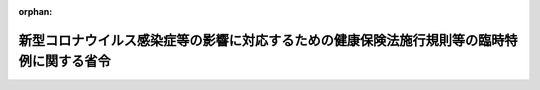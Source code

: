 .. _502M60000100095_20201116_502M60000100183:

:orphan:

==========================================================================================
新型コロナウイルス感染症等の影響に対応するための健康保険法施行規則等の臨時特例に関する省令
==========================================================================================

.. raw:: html
    
    
    <main id="contentsLaw" class="active">
    <div id="innerDocument" class="active">
    
    
    
    
    <div style="margin-bottom: 12px;">
    <div id="lawTitleNo" style="font-size: 1.067rem; font-weight: bold;" class="_shokanBoxParent">令和二年厚生労働省令第九十五号<div class="_shokanBox"></div>
    <div class="_inyoBox" id="_inyo_"></div>
    </div>
    <div id="lawTitle" style="margin-left: 3rem; font-size: 1.5rem; font-weight: bold; line-height: 1.25em;" class="_shokanBoxParent">
    <span data-xpath="">新型コロナウイルス感染症等の影響に対応するための健康保険法施行規則等の臨時特例に関する省令</span><div class="_shokanBox" id="_shokan_"><div class="_shokanBtnIcons"></div></div>
    <div class="_inyoBox" id="_inyo_"></div>
    </div>
    </div><section id="EnactStatement" class="active EnactStatement"><div class="_div_EnactStatement _shokanBoxParent" style="text-indent: 1em;">
    <span data-xpath="">新型コロナウイルス感染症等の影響に対応するための国税関係法律の臨時特例に関する法律（令和二年法律第二十五号）の施行に伴い、健康保険法（大正十一年法律第七十号）、船員保険法（昭和十四年法律第七十三号）、厚生年金保険法（昭和二十九年法律第百十五号）、厚生年金保険の保険給付及び保険料の納付の特例等に関する法律（平成十九年法律第百三十一号）及び子ども・子育て支援法（平成二十四年法律第六十五号）の規定に基づき、新型コロナウイルス感染症等の影響に対応するための健康保険法施行規則等の臨時特例に関する省令を次のように定める。</span><div class="_shokanBox" id="_shokan_"><div class="_shokanBtnIcons"></div></div>
    <div class="_inyoBox" id="_inyo_"></div>
    </div></section><section id="MainProvision" class="active MainProvision"><section class="active Paragraph"><div style="text-indent: 1em;" class="_div_ParagraphSentence _shokanBoxParent">
    <span data-xpath="">健康保険法（大正十一年法律第七十号）第百八十三条、船員保険法（昭和十四年法律第七十三号）第百三十七条、厚生年金保険法（昭和二十九年法律第百十五号）第八十九条（子ども・子育て支援法（平成二十四年法律第六十五号）第七十一条第一項の規定によりその例によるものとされる場合を含む。）及び厚生年金保険の保険給付及び保険料の納付の特例等に関する法律（平成十九年法律第百三十一号）第二条第八項の規定によりその例によるものとされる新型コロナウイルス感染症等の影響に対応するための国税関係法律の臨時特例に関する法律（令和二年法律第二十五号）第三条第一項の規定によりみなして適用する国税通則法（昭和三十七年法律第六十六号）第四十六条第一項の規定の例による納付の猶予（当該猶予をした場合においてその猶予期間内に猶予をした金額を納付することができないと認めるときにおける同条第二項の規定の例による納付の猶予を含む。）に係る次の表の上欄に掲げる法令の規定の適用については、これらの規定中同表の中欄に掲げる字句は、それぞれ同表の下欄に掲げる字句とする。</span><div class="_shokanBox" id="_shokan_"><div class="_shokanBtnIcons"></div></div>
    <div class="_inyoBox" id="_inyo_"></div>
    </div>
    <div class="_shokanBoxParent">
    <table class="Table" style="margin-left: 1em;">
    <tr class="TableRow">
    <td style="border-top: black solid 1px; border-bottom: black solid 1px; border-left: black solid 1px; border-right: black solid 1px;" class="col-pad"><div><span data-xpath="">健康保険法施行規則（大正十五年内務省令第三十六号）第百五十八条の二第八号</span></div></td>
    <td style="border-top: black solid 1px; border-bottom: black solid 1px; border-left: black solid 1px; border-right: black solid 1px;" class="col-pad"><div><span data-xpath="">猶予</span></div></td>
    <td style="border-top: black solid 1px; border-bottom: black solid 1px; border-left: black solid 1px; border-right: black solid 1px;" class="col-pad"><div><span data-xpath="">猶予（新型コロナウイルス感染症等の影響に対応するための国税関係法律の臨時特例に関する法律（令和二年法律第二十五号。以下「特例法」という。）第三条第一項の規定により国税通則法第四十六条第一項の納付の猶予とみなされる場合（当該場合においてその猶予期間内に猶予をした金額を納付することができないと認めるときにおける特例法第三条第一項の規定により国税通則法第四十六条第二項の納付の猶予とみなされる場合を含む。）を除く。）</span></div></td>
    </tr>
    <tr class="TableRow">
    <td style="border-top: black solid 1px; border-bottom: black solid 1px; border-left: black solid 1px; border-right: black solid 1px;" class="col-pad"><div><span data-xpath="">健康保険法施行規則第百五十八条の二第九号及び第百五十九条第一項第九号の三</span></div></td>
    <td style="border-top: black solid 1px; border-bottom: black solid 1px; border-left: black solid 1px; border-right: black solid 1px;" class="col-pad"><div><span data-xpath="">取消し</span></div></td>
    <td style="border-top: black solid 1px; border-bottom: black solid 1px; border-left: black solid 1px; border-right: black solid 1px;" class="col-pad"><div><span data-xpath="">取消し（特例法第三条第一項の規定により国税通則法第四十六条第一項の納付の猶予とみなされた場合（当該場合においてその猶予期間内に猶予をした金額を納付することができないと認めるときにおける特例法第三条第一項の規定により国税通則法第四十六条第二項の納付の猶予とみなされた場合を含む。）を除く。）</span></div></td>
    </tr>
    <tr class="TableRow">
    <td style="border-top: black solid 1px; border-bottom: black solid 1px; border-left: black solid 1px; border-right: black solid 1px;" class="col-pad"><div><span data-xpath="">健康保険法施行規則第百五十九条第一項第九号の二</span></div></td>
    <td style="border-top: black solid 1px; border-bottom: black solid 1px; border-left: black solid 1px; border-right: black solid 1px;" class="col-pad"><div><span data-xpath="">猶予</span></div></td>
    <td style="border-top: black solid 1px; border-bottom: black solid 1px; border-left: black solid 1px; border-right: black solid 1px;" class="col-pad"><div><span data-xpath="">猶予（特例法第三条第一項の規定により国税通則法第四十六条第一項の納付の猶予とみなされる場合（当該場合においてその猶予期間内に猶予をした金額を納付することができないと認めるときにおける特例法第三条第一項の規定により国税通則法第四十六条第二項の納付の猶予とみなされる場合を含む。）を除く。）</span></div></td>
    </tr>
    <tr class="TableRow">
    <td style="border-top: black solid 1px; border-bottom: black solid 1px; border-left: black solid 1px; border-right: black solid 1px;" class="col-pad"><div><span data-xpath="">船員保険法施行規則（昭和十五年厚生省令第五号）第百九十条第八号</span></div></td>
    <td style="border-top: black solid 1px; border-bottom: black solid 1px; border-left: black solid 1px; border-right: black solid 1px;" class="col-pad"><div><span data-xpath="">猶予</span></div></td>
    <td style="border-top: black solid 1px; border-bottom: black solid 1px; border-left: black solid 1px; border-right: black solid 1px;" class="col-pad"><div><span data-xpath="">猶予（新型コロナウイルス感染症等の影響に対応するための国税関係法律の臨時特例に関する法律（令和二年法律第二十五号。以下「特例法」という。）第三条第一項の規定により国税通則法第四十六条第一項の納付の猶予とみなされる場合（当該場合においてその猶予期間内に猶予をした金額を納付することができないと認めるときにおける特例法第三条第一項の規定により国税通則法第四十六条第二項の納付の猶予とみなされる場合を含む。）を除く。）</span></div></td>
    </tr>
    <tr class="TableRow">
    <td style="border-top: black solid 1px; border-bottom: black solid 1px; border-left: black solid 1px; border-right: black solid 1px;" class="col-pad"><div><span data-xpath="">船員保険法施行規則第百九十条第九号及び第二百十七条第一項第三号の三</span></div></td>
    <td style="border-top: black solid 1px; border-bottom: black solid 1px; border-left: black solid 1px; border-right: black solid 1px;" class="col-pad"><div><span data-xpath="">取消し</span></div></td>
    <td style="border-top: black solid 1px; border-bottom: black solid 1px; border-left: black solid 1px; border-right: black solid 1px;" class="col-pad"><div><span data-xpath="">取消し（特例法第三条第一項の規定により国税通則法第四十六条第一項の納付の猶予とみなされた場合（当該場合においてその猶予期間内に猶予をした金額を納付することができないと認めるときにおける特例法第三条第一項の規定により国税通則法第四十六条第二項の納付の猶予とみなされた場合を含む。）を除く。）</span></div></td>
    </tr>
    <tr class="TableRow">
    <td style="border-top: black solid 1px; border-bottom: black solid 1px; border-left: black solid 1px; border-right: black solid 1px;" class="col-pad"><div><span data-xpath="">船員保険法施行規則第二百十七条第一項第三号の二</span></div></td>
    <td style="border-top: black solid 1px; border-bottom: black solid 1px; border-left: black solid 1px; border-right: black solid 1px;" class="col-pad"><div><span data-xpath="">猶予</span></div></td>
    <td style="border-top: black solid 1px; border-bottom: black solid 1px; border-left: black solid 1px; border-right: black solid 1px;" class="col-pad"><div><span data-xpath="">猶予（特例法第三条第一項の規定により国税通則法第四十六条第一項の納付の猶予とみなされる場合（当該場合においてその猶予期間内に猶予をした金額を納付することができないと認めるときにおける特例法第三条第一項の規定により国税通則法第四十六条第二項の納付の猶予とみなされる場合を含む。）を除く。）</span></div></td>
    </tr>
    <tr class="TableRow">
    <td style="border-top: black solid 1px; border-bottom: black solid 1px; border-left: black solid 1px; border-right: black solid 1px;" class="col-pad"><div><span data-xpath="">厚生年金保険法施行規則（昭和二十九年厚生省令第三十七号）第九十二条第八号</span></div></td>
    <td style="border-top: black solid 1px; border-bottom: black solid 1px; border-left: black solid 1px; border-right: black solid 1px;" class="col-pad"><div><span data-xpath="">猶予</span></div></td>
    <td style="border-top: black solid 1px; border-bottom: black solid 1px; border-left: black solid 1px; border-right: black solid 1px;" class="col-pad"><div><span data-xpath="">猶予（新型コロナウイルス感染症等の影響に対応するための国税関係法律の臨時特例に関する法律（令和二年法律第二十五号。以下「特例法」という。）第三条第一項の規定により国税通則法第四十六条第一項の納付の猶予とみなされる場合（当該場合においてその猶予期間内に猶予をした金額を納付することができないと認めるときにおける特例法第三条第一項の規定により国税通則法第四十六条第二項の納付の猶予とみなされる場合を含む。）を除く。）</span></div></td>
    </tr>
    <tr class="TableRow">
    <td style="border-top: black solid 1px; border-bottom: black solid 1px; border-left: black solid 1px; border-right: black solid 1px;" class="col-pad"><div><span data-xpath="">厚生年金保険法施行規則第九十二条第九号及び第百八条第一項第二号</span></div></td>
    <td style="border-top: black solid 1px; border-bottom: black solid 1px; border-left: black solid 1px; border-right: black solid 1px;" class="col-pad"><div><span data-xpath="">取消し</span></div></td>
    <td style="border-top: black solid 1px; border-bottom: black solid 1px; border-left: black solid 1px; border-right: black solid 1px;" class="col-pad"><div><span data-xpath="">取消し（特例法第三条第一項の規定により国税通則法第四十六条第一項の納付の猶予とみなされた場合（当該場合においてその猶予期間内に猶予をした金額を納付することができないと認めるときにおける特例法第三条第一項の規定により国税通則法第四十六条第二項の納付の猶予とみなされた場合を含む。）を除く。）</span></div></td>
    </tr>
    <tr class="TableRow">
    <td style="border-top: black solid 1px; border-bottom: black solid 1px; border-left: black solid 1px; border-right: black solid 1px;" class="col-pad"><div><span data-xpath="">厚生年金保険法施行規則第百八条第一項第一号</span></div></td>
    <td style="border-top: black solid 1px; border-bottom: black solid 1px; border-left: black solid 1px; border-right: black solid 1px;" class="col-pad"><div><span data-xpath="">猶予</span></div></td>
    <td style="border-top: black solid 1px; border-bottom: black solid 1px; border-left: black solid 1px; border-right: black solid 1px;" class="col-pad"><div><span data-xpath="">猶予（特例法第三条第一項の規定により国税通則法第四十六条第一項の納付の猶予とみなされる場合（当該場合においてその猶予期間内に猶予をした金額を納付することができないと認めるときにおける特例法第三条第一項の規定により国税通則法第四十六条第二項の納付の猶予とみなされる場合を含む。）を除く。）</span></div></td>
    </tr>
    <tr class="TableRow">
    <td style="border-top: black solid 1px; border-bottom: black solid 1px; border-left: black solid 1px; border-right: black solid 1px;" class="col-pad"><div><span data-xpath="">厚生年金保険の保険給付及び保険料の納付の特例等に関する法律施行規則（平成十九年厚生労働省令第百五十一号）第十九条の二第八号</span></div></td>
    <td style="border-top: black solid 1px; border-bottom: black solid 1px; border-left: black solid 1px; border-right: black solid 1px;" class="col-pad"><div><span data-xpath="">猶予</span></div></td>
    <td style="border-top: black solid 1px; border-bottom: black solid 1px; border-left: black solid 1px; border-right: black solid 1px;" class="col-pad"><div><span data-xpath="">猶予（新型コロナウイルス感染症等の影響に対応するための国税関係法律の臨時特例に関する法律（令和二年法律第二十五号。以下「特例法」という。）第三条第一項の規定により国税通則法第四十六条第一項の納付の猶予とみなされる場合（当該場合においてその猶予期間内に猶予をした金額を納付することができないと認めるときにおける特例法第三条第一項の規定により国税通則法第四十六条第二項の納付の猶予とみなされる場合を含む。）を除く。）</span></div></td>
    </tr>
    <tr class="TableRow">
    <td style="border-top: black solid 1px; border-bottom: black solid 1px; border-left: black solid 1px; border-right: black solid 1px;" class="col-pad"><div><span data-xpath="">厚生年金保険の保険給付及び保険料の納付の特例等に関する法律施行規則第十九条の二第九号及び第十九条の十七第一項第二号</span></div></td>
    <td style="border-top: black solid 1px; border-bottom: black solid 1px; border-left: black solid 1px; border-right: black solid 1px;" class="col-pad"><div><span data-xpath="">取消し</span></div></td>
    <td style="border-top: black solid 1px; border-bottom: black solid 1px; border-left: black solid 1px; border-right: black solid 1px;" class="col-pad"><div><span data-xpath="">取消し（特例法第三条第一項の規定により国税通則法第四十六条第一項の納付の猶予とみなされた場合（当該場合においてその猶予期間内に猶予をした金額を納付することができないと認めるときにおける特例法第三条第一項の規定により国税通則法第四十六条第二項の納付の猶予とみなされた場合を含む。）を除く。）</span></div></td>
    </tr>
    <tr class="TableRow">
    <td style="border-top: black solid 1px; border-bottom: black solid 1px; border-left: black solid 1px; border-right: black solid 1px;" class="col-pad"><div><span data-xpath="">厚生年金保険の保険給付及び保険料の納付の特例等に関する法律施行規則第十九条の十七第一項第一号</span></div></td>
    <td style="border-top: black solid 1px; border-bottom: black solid 1px; border-left: black solid 1px; border-right: black solid 1px;" class="col-pad"><div><span data-xpath="">猶予</span></div></td>
    <td style="border-top: black solid 1px; border-bottom: black solid 1px; border-left: black solid 1px; border-right: black solid 1px;" class="col-pad"><div><span data-xpath="">猶予（特例法第三条第一項の規定により国税通則法第四十六条第一項の納付の猶予とみなされる場合（当該場合においてその猶予期間内に猶予をした金額を納付することができないと認めるときにおける特例法第三条第一項の規定により国税通則法第四十六条第二項の納付の猶予とみなされる場合を含む。）を除く。）</span></div></td>
    </tr>
    <tr class="TableRow">
    <td style="border-top: black solid 1px; border-bottom: black solid 1px; border-left: black solid 1px; border-right: black solid 1px;" class="col-pad"><div><span data-xpath="">子ども・子育て支援法第七十一条第八項に規定する厚生労働省令で定める権限等を定める省令（平成二十七年厚生労働省令第七十五号）第一条第八号</span></div></td>
    <td style="border-top: black solid 1px; border-bottom: black solid 1px; border-left: black solid 1px; border-right: black solid 1px;" class="col-pad"><div><span data-xpath="">猶予</span></div></td>
    <td style="border-top: black solid 1px; border-bottom: black solid 1px; border-left: black solid 1px; border-right: black solid 1px;" class="col-pad"><div><span data-xpath="">猶予（新型コロナウイルス感染症等の影響に対応するための国税関係法律の臨時特例に関する法律（令和二年法律第二十五号。以下「特例法」という。）第三条第一項の規定により国税通則法第四十六条第一項の納付の猶予とみなされる場合（当該場合においてその猶予期間内に猶予をした金額を納付することができないと認めるときにおける特例法第三条第一項の規定により国税通則法第四十六条第二項の納付の猶予とみなされる場合を含む。）を除く。）</span></div></td>
    </tr>
    <tr class="TableRow">
    <td style="border-top: black solid 1px; border-bottom: black solid 1px; border-left: black solid 1px; border-right: black solid 1px;" class="col-pad"><div><span data-xpath="">子ども・子育て支援法第七十一条第八項に規定する厚生労働省令で定める権限等を定める省令第一条第九号</span></div></td>
    <td style="border-top: black solid 1px; border-bottom: black solid 1px; border-left: black solid 1px; border-right: black solid 1px;" class="col-pad"><div><span data-xpath="">取消し</span></div></td>
    <td style="border-top: black solid 1px; border-bottom: black solid 1px; border-left: black solid 1px; border-right: black solid 1px;" class="col-pad"><div><span data-xpath="">取消し（特例法第三条第一項の規定により国税通則法第四十六条第一項の納付の猶予とみなされた場合（当該場合においてその猶予期間内に猶予をした金額を納付することができないと認めるときにおける特例法第三条第一項の規定により国税通則法第四十六条第二項の納付の猶予とみなされた場合を含む。）を除く。）</span></div></td>
    </tr>
    </table>
    <div class="_shokanBox"></div>
    <div class="_inyoBox"></div>
    </div></section></section><section id="" class="active SupplProvision"><div class="_div_SupplProvisionLabel SupplProvisionLabel _shokanBoxParent" style="margin-bottom: 10px; margin-left: 3em; font-weight: bold;">
    <span data-xpath="">附　則</span><div class="_shokanBox" id="_shokan_"><div class="_shokanBtnIcons"></div></div>
    <div class="_inyoBox" id="_inyo_"></div>
    </div>
    <section class="active Paragraph"><div style="text-indent: 1em;" class="_div_ParagraphSentence _shokanBoxParent">
    <span data-xpath="">この省令は、公布の日から施行する。</span><div class="_shokanBox" id="_shokan_"><div class="_shokanBtnIcons"></div></div>
    <div class="_inyoBox" id="_inyo_"></div>
    </div></section></section><section id="" class="active SupplProvision"><div class="_div_SupplProvisionLabel SupplProvisionLabel _shokanBoxParent" style="margin-bottom: 10px; margin-left: 3em; font-weight: bold;">
    <span data-xpath="">附　則</span>　（令和二年一一月一六日厚生労働省令第一八三号）<div class="_shokanBox" id="_shokan_"><div class="_shokanBtnIcons"></div></div>
    <div class="_inyoBox" id="_inyo_"></div>
    </div>
    <section class="active Paragraph"><div style="text-indent: 1em;" class="_div_ParagraphSentence _shokanBoxParent">
    <span data-xpath="">この省令は、公布の日から施行する。</span><div class="_shokanBox" id="_shokan_"><div class="_shokanBtnIcons"></div></div>
    <div class="_inyoBox" id="_inyo_"></div>
    </div></section></section>
    
    
    
    
    
    </div>
    </main>
    
    

